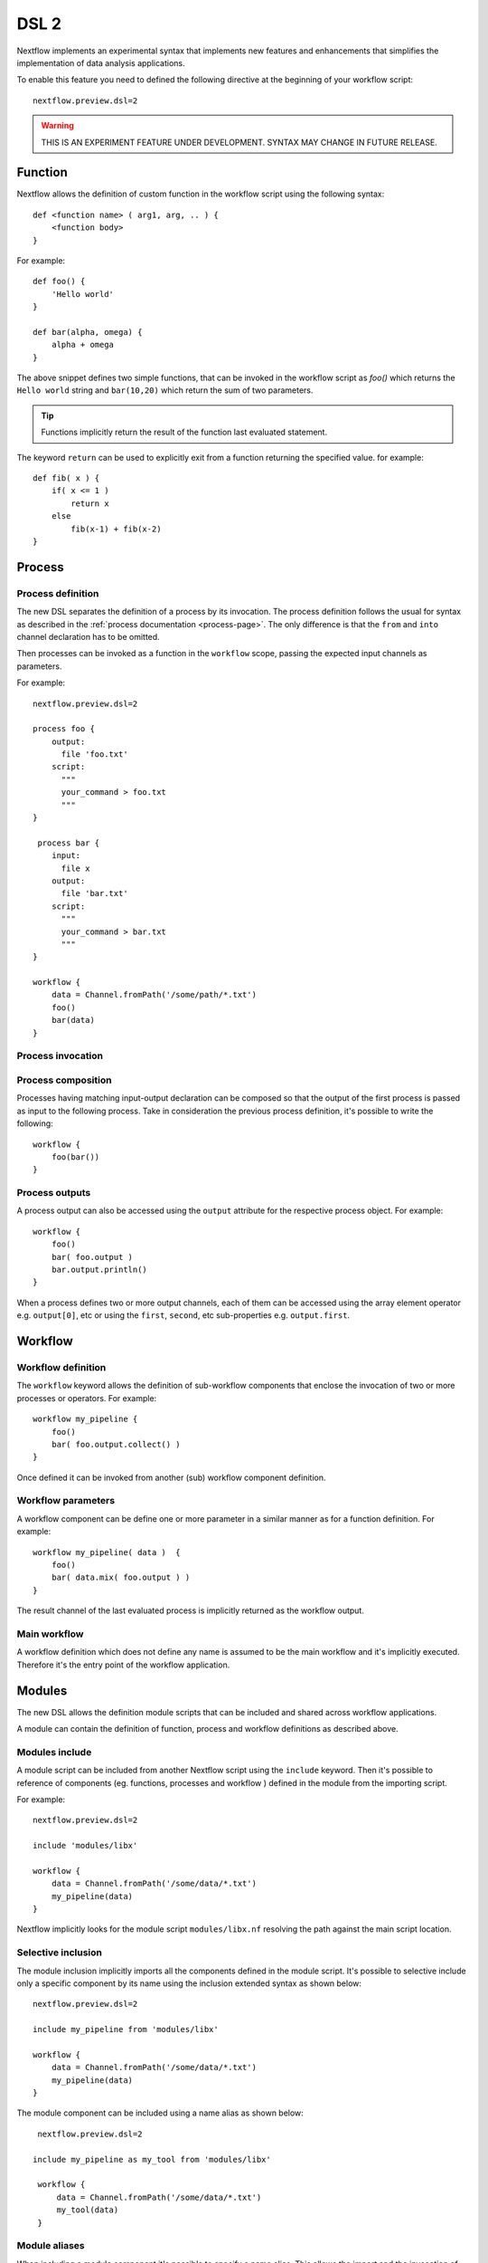 .. _dsl2-page:

******
DSL 2
******

Nextflow implements an experimental syntax that implements new features and enhancements that
simplifies the implementation of data analysis applications.

To enable this feature you need to defined the following directive at the beginning of
your workflow script::

    nextflow.preview.dsl=2


.. warning:: THIS IS AN EXPERIMENT FEATURE UNDER DEVELOPMENT. SYNTAX MAY CHANGE IN FUTURE RELEASE.


Function
========

Nextflow allows the definition of custom function in the workflow script using the following syntax::

    def <function name> ( arg1, arg, .. ) {
        <function body>
    }

For example::

    def foo() {
        'Hello world'
    }

    def bar(alpha, omega) {
        alpha + omega
    }


The above snippet defines two simple functions, that can be invoked in the workflow script as `foo()` which
returns the ``Hello world`` string and ``bar(10,20)`` which return the sum of two parameters.

.. tip:: Functions implicitly return the result of the function last evaluated statement.

The keyword ``return`` can be used to explicitly exit from a function returning the specified value.
for example::

    def fib( x ) {
        if( x <= 1 )
            return x
        else
            fib(x-1) + fib(x-2)
    }

Process
=======

Process definition
------------------

The new DSL separates the definition of a process by its invocation. The process definition follows the usual
for syntax as described in the :ref:`process documentation <process-page>`. The only difference is that the
``from`` and ``into`` channel declaration has to be omitted.

Then processes can be invoked as a function in the ``workflow`` scope, passing the expected
input channels as parameters.

For example::

    nextflow.preview.dsl=2

    process foo {
        output:
          file 'foo.txt'
        script:
          """
          your_command > foo.txt
          """
    }

     process bar {
        input:
          file x
        output:
          file 'bar.txt'
        script:
          """
          your_command > bar.txt
          """
    }

    workflow {
        data = Channel.fromPath('/some/path/*.txt')
        foo()
        bar(data)
    }


Process invocation
------------------


Process composition
-------------------

Processes having matching input-output declaration can be composed so that the output
of the first process is passed as input to the following process. Take in consideration
the previous process definition, it's possible to write the following::

    workflow {
        foo(bar())
    }

Process outputs
---------------

A process output can also be accessed using the ``output`` attribute for the respective
process object. For example::

    workflow {
        foo()
        bar( foo.output )
        bar.output.println()
    }


When a process defines two or more output channels, each of them can be accessed
using the array element operator e.g. ``output[0]``, etc or using the ``first``, ``second``, etc
sub-properties e.g. ``output.first``.

Workflow
========

Workflow definition
--------------------

The ``workflow`` keyword allows the definition of sub-workflow components that enclose the
invocation of two or more processes or operators. For example::

    workflow my_pipeline {
        foo()
        bar( foo.output.collect() )
    }


Once defined it can be invoked from another (sub) workflow component definition.

Workflow parameters
-------------------

A workflow component can be define one or more parameter in a similar manner as for a function
definition. For example::

        workflow my_pipeline( data )  {
            foo()
            bar( data.mix( foo.output ) )
        }

The result channel of the last evaluated process is implicitly returned as the workflow output.


Main workflow
-------------

A workflow definition which does not define any name is assumed to be the main workflow and it's
implicitly executed. Therefore it's the entry point of the workflow application. 

Modules
=======

The new DSL allows the definition module scripts that
can be included and shared across workflow applications.

A module can contain the definition of function, process and workflow definitions
as described above.

Modules include
---------------

A module script can be included from another Nextflow script using the ``include`` keyword.
Then it's possible to reference of components (eg. functions, processes and workflow ) defined in the module
from the importing script.

For example::

    nextflow.preview.dsl=2

    include 'modules/libx'

    workflow {
        data = Channel.fromPath('/some/data/*.txt')
        my_pipeline(data)
    }

Nextflow implicitly looks for the module script ``modules/libx.nf`` resolving the path
against the main script location.

Selective inclusion
-------------------

The module inclusion implicitly imports all the components defined in the module script.
It's possible to selective include only a specific component by its name using the
inclusion extended syntax as shown below::

    nextflow.preview.dsl=2

    include my_pipeline from 'modules/libx'

    workflow {
        data = Channel.fromPath('/some/data/*.txt')
        my_pipeline(data)
    }

The module component can be included using a name alias as shown below::


    nextflow.preview.dsl=2

   include my_pipeline as my_tool from 'modules/libx'

    workflow {
        data = Channel.fromPath('/some/data/*.txt')
        my_tool(data)
    }


Module aliases
--------------

When including a module component it's possible to specify a name alias.
This allows the import and the invocation of the same component multiple times
in your script using different names. For example::

    nextflow.preview.dsl=2

    include foo from 'modules/my-library'
    include for as bar from 'modules/my-library'

    workflow {
        foo(some_data)
        bar(other_data)
    }


Module parameters
-----------------

A module script can define one or more parameters as any other Nextflow script.::

    params.foo = 'hello'
    params.bar = 'world'

    def sayHello() {
        "$params.foo $params.bar"
    }


Then, parameters can be specified when the module is imported with the ``include`` statement::


    nextflow.preview.dsl=2

    include 'modules/library.nf' params(foo: 'Hola', bar: 'mundo')



Channel forking
===============

Using the new DSL Nextflow channels are automatically forked when connecting two or more consumers.
This means that, for example, a process output can be used by two or more processes without the
need to fork them using the :ref:`operator-into` operator, making the writing of workflow script
much fluent and readable.

Pipes
=====

Nextflow processes and operators can be composed using the ``|`` *pipe* operator. For example::

      process foo {
          input: val data
          output: val result
          exec:
            result = "$data mundo"
      }

      workflow {
        Channel.from('Hello','world') | foo
      }


The above snippet defines a process named ``foo`` then invoke it passing the content of the
``data`` channel.

The ``&`` *and* operator allow the feed of two or more processes with the content of the same
channel e.g.::

    process foo {
      input: val data
      output: val result
      exec:
        result = "$data mundo"
    }

    process bar {
        input: val data
        output: val result
        exec:
          result = data.toUpperCase()
    }


    workflow {
        Channel.from('Hello') | map { it.reverse() } | (foo & bar)
    }


Deprecated methods and operators
================================

The following methods are not allowed any more when using Nextflow DSL 2:

* :ref:`channel-create`
* :ref:`channel-bind1`
* :ref:`channel-bind2`
* :ref:`operator-close`
* :ref:`operator-countby`
* :ref:`operator-route`
* :ref:`operator-separate`
* :ref:`operator-into`
* :ref:`operator-merge`
